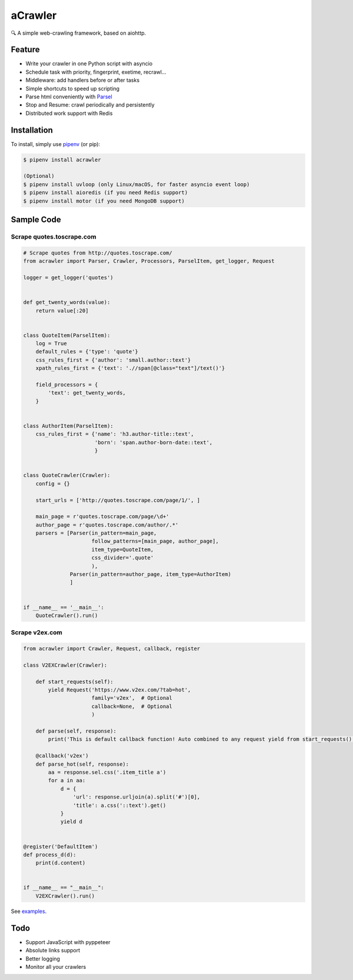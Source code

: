 
aCrawler
========


.. image:: https://img.shields.io/pypi/v/acrawler.svg
   :target: https://pypi.org/project/acrawler/
   :alt: PyPI
.. image:: https://readthedocs.org/projects/acrawler/badge/?version=latest
    :target: https://acrawler.readthedocs.io/en/latest/?badge=latest
    :alt: Documentation Status

🔍 A simple web-crawling framework, based on aiohttp.


Feature
-------


* Write your crawler in one Python script with asyncio
* Schedule task with priority, fingerprint, exetime, recrawl...
* Middleware: add handlers before or after tasks
* Simple shortcuts to speed up scripting
* Parse html conveniently with `Parsel <https://parsel.readthedocs.io/en/latest/>`_
* Stop and Resume: crawl periodically and persistently
* Distributed work support with Redis

Installation
------------

To install, simply use `pipenv <http://pipenv.org/>`_ (or pip):

.. code-block:: bash

   $ pipenv install acrawler

   (Optional)
   $ pipenv install uvloop (only Linux/macOS, for faster asyncio event loop)
   $ pipenv install aioredis (if you need Redis support)
   $ pipenv install motor (if you need MongoDB support)


Sample Code
-----------

Scrape quotes.toscrape.com
^^^^^^^^^^^^^^^^^^^^^^^^^^

.. code-block:: python

   # Scrape quotes from http://quotes.toscrape.com/
   from acrawler import Parser, Crawler, Processors, ParselItem, get_logger, Request

   logger = get_logger('quotes')


   def get_twenty_words(value):
       return value[:20]


   class QuoteItem(ParselItem):
       log = True
       default_rules = {'type': 'quote'}
       css_rules_first = {'author': 'small.author::text'}
       xpath_rules_first = {'text': './/span[@class="text"]/text()'}

       field_processors = {
           'text': get_twenty_words,
       }


   class AuthorItem(ParselItem):
       css_rules_first = {'name': 'h3.author-title::text',
                          'born': 'span.author-born-date::text',
                          }


   class QuoteCrawler(Crawler):
       config = {}

       start_urls = ['http://quotes.toscrape.com/page/1/', ]

       main_page = r'quotes.toscrape.com/page/\d+'
       author_page = r'quotes.toscrape.com/author/.*'
       parsers = [Parser(in_pattern=main_page,
                         follow_patterns=[main_page, author_page],
                         item_type=QuoteItem,
                         css_divider='.quote'
                         ),
                  Parser(in_pattern=author_page, item_type=AuthorItem)
                  ]


   if __name__ == '__main__':
       QuoteCrawler().run()



Scrape v2ex.com
^^^^^^^^^^^^^^^^^

.. code-block:: python

   from acrawler import Crawler, Request, callback, register

   class V2EXCrawler(Crawler):

       def start_requests(self):
           yield Request('https://www.v2ex.com/?tab=hot',
                         family='v2ex',  # Optional
                         callback=None,  # Optional
                         )

       def parse(self, response):
           print('This is default callback function! Auto combined to any request yield from start_requests().')

       @callback('v2ex')
       def parse_hot(self, response):
           aa = response.sel.css('.item_title a')
           for a in aa:
               d = {
                   'url': response.urljoin(a).split('#')[0],
                   'title': a.css('::text').get()
               }
               yield d


   @register('DefaultItem')
   def process_d(d):
       print(d.content)


   if __name__ == "__main__":
       V2EXCrawler().run()


See `examples <examples/>`_.

Todo
----


* Support JavaScript with pyppeteer
* Absolute links support
* Better logging
* Monitor all your crawlers
